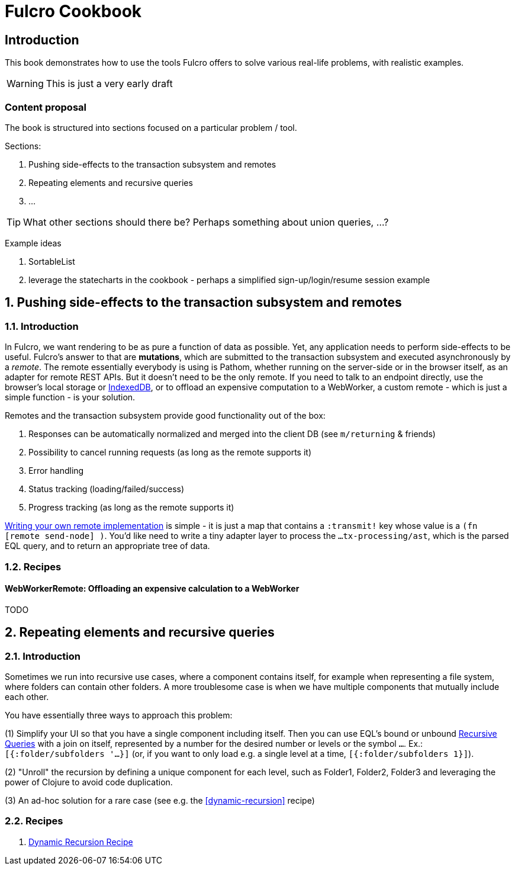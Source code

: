 = Fulcro Cookbook
:kroki-fetch-diagram:
:eql: https://edn-query-language.org/eql/1.0.0/specification.html
:fbook: https://book.fulcrologic.com/

== Introduction

This book demonstrates how to use the tools Fulcro offers to solve various real-life problems, with realistic examples.

WARNING: This is just a very early draft

=== Content proposal

The book is structured into sections focused on a particular problem / tool.

Sections:

. Pushing side-effects to the transaction subsystem and remotes
. Repeating elements and recursive queries
. ...

TIP: What other sections should there be? Perhaps something about union queries, ...?

Example ideas

. SortableList
. leverage the statecharts in the cookbook - perhaps a simplified sign-up/login/resume session example

:sectnums:
:sectnumlevels: 2
== Pushing side-effects to the transaction subsystem and remotes

=== Introduction

In Fulcro, we want rendering to be as pure a function of data as possible. Yet, any application needs to perform side-effects to be useful. Fulcro's answer to that are *mutations*, which are submitted to the transaction subsystem and executed asynchronously by a _remote_. The remote essentially everybody is using is Pathom, whether running on the server-side or in the browser itself, as an adapter for remote REST APIs. But it doesn't need to be the only remote. If you need to talk to an endpoint directly, use the browser's local storage or https://developer.mozilla.org/en-US/docs/Web/API/IndexedDB_API[IndexedDB], or to offload an expensive computation to a WebWorker, a custom remote - which is just a simple function - is your solution.

Remotes and the transaction subsystem provide good functionality out of the box:

. Responses can be automatically normalized and merged into the client DB (see `m/returning` & friends)
. Possibility to cancel running requests (as long as the remote supports it)
. Error handling
. Status tracking (loading/failed/success)
. Progress tracking (as long as the remote supports it)

link:{fbook}#_writing_your_own_remote_implementation[Writing your own remote implementation] is simple - it is just a map that contains a `:transmit!` key whose value is a `(fn [remote send-node] )`. You'd like need to write a tiny adapter layer to process the `...tx-processing/ast`, which is the parsed EQL query, and to return an appropriate tree of data.

=== Recipes

==== WebWorkerRemote: Offloading an expensive calculation to a WebWorker

TODO


== Repeating elements and recursive queries

=== Introduction

Sometimes we run into recursive use cases, where a component contains itself, for example when representing a file system, where folders can contain other folders. A more troublesome case is when we have multiple components that mutually include each other.

You have essentially three ways to approach this problem:

(1) Simplify your UI so that you have a single component including itself. Then you can use EQL's bound or unbound link:{eql}#_recursive_queries[Recursive Queries] with a join on itself, represented by a number for the desired number or levels or the symbol `...`. Ex.: `[{:folder/subfolders '...}]` (or, if you want to only load e.g. a single level at a time, `[{:folder/subfolders 1}]`).

(2) "Unroll" the recursion by defining a unique component for each level, such as Folder1, Folder2, Folder3 and leveraging the power of Clojure to avoid code duplication.

(3) An ad-hoc solution for a rare case (see e.g. the <<#dynamic-recursion>> recipe)

=== Recipes

1. link:./dynamic-recursion/dynamic-recursion.adoc[Dynamic Recursion Recipe]